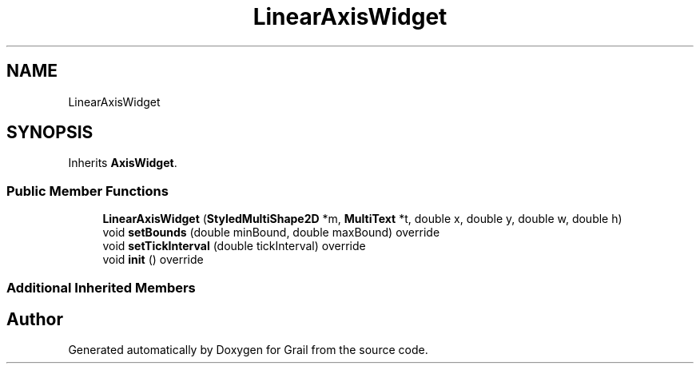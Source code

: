 .TH "LinearAxisWidget" 3 "Mon Jul 5 2021" "Version 1.0" "Grail" \" -*- nroff -*-
.ad l
.nh
.SH NAME
LinearAxisWidget
.SH SYNOPSIS
.br
.PP
.PP
Inherits \fBAxisWidget\fP\&.
.SS "Public Member Functions"

.in +1c
.ti -1c
.RI "\fBLinearAxisWidget\fP (\fBStyledMultiShape2D\fP *m, \fBMultiText\fP *t, double x, double y, double w, double h)"
.br
.ti -1c
.RI "void \fBsetBounds\fP (double minBound, double maxBound) override"
.br
.ti -1c
.RI "void \fBsetTickInterval\fP (double tickInterval) override"
.br
.ti -1c
.RI "void \fBinit\fP () override"
.br
.in -1c
.SS "Additional Inherited Members"


.SH "Author"
.PP 
Generated automatically by Doxygen for Grail from the source code\&.
